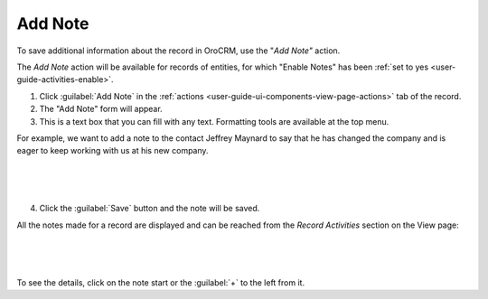 .. _user-guide-add-note:

Add Note
========

To save additional information about the record in OroCRM, use the "*Add Note"* action.

The *Add Note* action will be available for records of entities, for which "Enable Notes" has been 
:ref:`set to yes <user-guide-activities-enable>`.

1. Click :guilabel:`Add Note` in the :ref:`actions <user-guide-ui-components-view-page-actions>` tab of the record.

2. The "Add Note" form will appear.

3. This is a text box that you can fill with any text. Formatting tools are available at the top menu.

For example, we want to add a note to the contact Jeffrey Maynard to say that he has changed the company and is eager 
to keep working with us at his new company.

      |
  
.. image:: ./img/activities/add_note_ex.png  

|

4. Click the :guilabel:`Save` button and the note will be saved.

All the notes made for a record are displayed and can be reached from the *Record Activities* section on the 
View page:

      |
  
.. image:: ./img/activities/add_note_view.png

|

To see the details, click on the note start or the :guilabel:`+` to the left from it.